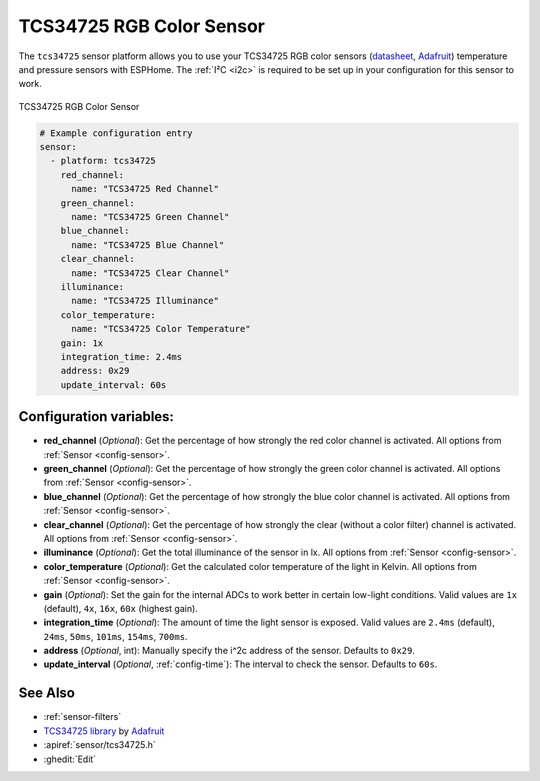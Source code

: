 TCS34725 RGB Color Sensor
=========================

.. seo::
    :description: Instructions for setting up TCS34725 RGB color sensors.
    :image: tcs34725.jpg
    :keywords: tcs34725

The ``tcs34725`` sensor platform allows you to use your TCS34725 RGB color sensors
(`datasheet <https://cdn-shop.adafruit.com/datasheets/TCS34725.pdf>`__,
`Adafruit`_) temperature and pressure sensors with ESPHome. The :ref:`I²C <i2c>` is
required to be set up in your configuration for this sensor to work.

.. figure:: images/tcs34725-full.jpg
    :align: center
    :width: 50.0%

    TCS34725 RGB Color Sensor

.. _Adafruit: https://www.adafruit.com/product/1334

.. figure:: images/tcs34725-ui.png
    :align: center
    :width: 80.0%

.. code-block:: yaml

    # Example configuration entry
    sensor:
      - platform: tcs34725
        red_channel:
          name: "TCS34725 Red Channel"
        green_channel:
          name: "TCS34725 Green Channel"
        blue_channel:
          name: "TCS34725 Blue Channel"
        clear_channel:
          name: "TCS34725 Clear Channel"
        illuminance:
          name: "TCS34725 Illuminance"
        color_temperature:
          name: "TCS34725 Color Temperature"
        gain: 1x
        integration_time: 2.4ms
        address: 0x29
        update_interval: 60s

Configuration variables:
------------------------

- **red_channel** (*Optional*): Get the percentage of how strongly the red color channel is activated.
  All options from :ref:`Sensor <config-sensor>`.
- **green_channel** (*Optional*): Get the percentage of how strongly the green color channel is activated.
  All options from :ref:`Sensor <config-sensor>`.
- **blue_channel** (*Optional*): Get the percentage of how strongly the blue color channel is activated.
  All options from :ref:`Sensor <config-sensor>`.
- **clear_channel** (*Optional*): Get the percentage of how strongly the clear (without a color filter)
  channel is activated. All options from :ref:`Sensor <config-sensor>`.
- **illuminance** (*Optional*): Get the total illuminance of the sensor in lx.
  All options from :ref:`Sensor <config-sensor>`.
- **color_temperature** (*Optional*): Get the calculated color temperature of the light in Kelvin.
  All options from :ref:`Sensor <config-sensor>`.
- **gain** (*Optional*): Set the gain for the internal ADCs to work better in certain low-light conditions. Valid
  values are ``1x`` (default), ``4x``, ``16x``, ``60x`` (highest gain).
- **integration_time** (*Optional*): The amount of time the light sensor is exposed. Valid values are
  ``2.4ms`` (default), ``24ms``, ``50ms``, ``101ms``, ``154ms``, ``700ms``.
- **address** (*Optional*, int): Manually specify the i^2c address of the sensor. Defaults to ``0x29``.
- **update_interval** (*Optional*, :ref:`config-time`): The interval to check the
  sensor. Defaults to ``60s``.

See Also
--------

- :ref:`sensor-filters`
- `TCS34725 library <https://github.com/adafruit/Adafruit_TCS34725>`__ by `Adafruit <https://www.adafruit.com/>`__
- :apiref:`sensor/tcs34725.h`
- :ghedit:`Edit`

.. disqus::
